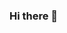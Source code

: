 *** Hi there 👋

#+begin_comment
**uxhg/uxhg** is a ✨ _special_ ✨ repository because its `README.md` (this file) appears on your GitHub profile.

Here are some ideas to get you started:

- 🔭 I’m currently working on ...
- 🌱 I’m currently learning ...
- 👯 I’m looking to collaborate on ...
- 🤔 I’m looking for help with ...
- 💬 Ask me about ...
- 📫 How to reach me: ...
- 😄 Pronouns: ...
- ⚡ Fun fact: ...
#+end_comment
